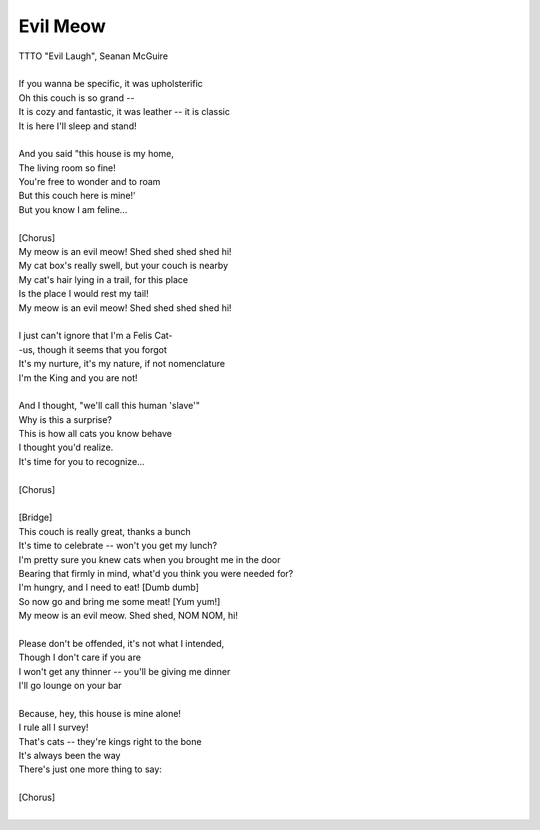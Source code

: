 Evil Meow
---------

| TTTO "Evil Laugh", Seanan McGuire
| 
| If you wanna be specific, it was upholsterific
| Oh this couch is so grand --
| It is cozy and fantastic, it was leather -- it is classic
| It is here I'll sleep and stand!
| 
| And you said "this house is my home,
| The living room so fine!
| You're free to wonder and to roam
| But this couch here is mine!'
| But you know I am feline...
| 
| [Chorus]
| My meow is an evil meow! Shed shed shed shed hi!
| My cat box's really swell, but your couch is nearby
| My cat's hair lying in a trail, for this place
| Is the place I would rest my tail!
| My meow is an evil meow! Shed shed shed shed hi!
| 
| I just can't ignore that I'm a Felis Cat-
| -us, though it seems that you forgot
| It's my nurture, it's my nature, if not nomenclature
| I'm the King and you are not!
| 
| And I thought, "we'll call this human 'slave'"
| Why is this a surprise?
| This is how all cats you know behave
| I thought you'd realize.
| It's time for you to recognize...
| 
| [Chorus]
| 
| [Bridge]
| This couch is really great, thanks a bunch
| It's time to celebrate -- won't you get my lunch?
| I'm pretty sure you knew cats when you brought me in the door
| Bearing that firmly in mind, what'd you think you were needed for?
| I'm hungry, and I need to eat! [Dumb dumb]
| So now go and bring me some meat! [Yum yum!]
| My meow is an evil meow. Shed shed, NOM NOM, hi!
| 
| Please don't be offended, it's not what I intended,
| Though I don't care if you are
| I won't get any thinner -- you'll be giving me dinner
| I'll go lounge on your bar
| 
| Because, hey, this house is mine alone!
| I rule all I survey!
| That's cats -- they're kings right to the bone
| It's always been the way
| There's just one more thing to say:
| 
| [Chorus]
|  

